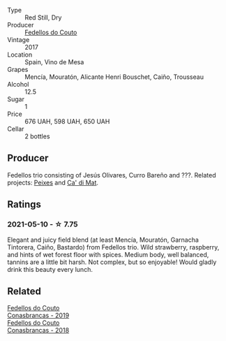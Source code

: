 #+attr_html: :class wine-main-image
[[file:/images/55/99b29d-ec02-4869-8d18-1e2eff71636e/2022-05-08-16-12-51-3379D08C-7C18-46C8-A74E-42DFA735DA67-1-102-o.webp]]

- Type :: Red Still, Dry
- Producer :: [[barberry:/producers/0608acc9-e36c-4cff-970e-0f2489d3011a][Fedellos do Couto]]
- Vintage :: 2017
- Location :: Spain, Vino de Mesa
- Grapes :: Mencía, Mouratón, Alicante Henri Bouschet, Caiño, Trousseau
- Alcohol :: 12.5
- Sugar :: 1
- Price :: 676 UAH, 598 UAH, 650 UAH
- Cellar :: 2 bottles

** Producer

Fedellos trio consisting of Jesús Olivares, Curro Bareño and ???. Related projects: [[barberry:/producers/5f079311-f61e-4b9a-849e-d3736d0c3f4b][Peixes]] and [[barberry:/producers/77579d36-240c-4859-83d2-f3c69fc41c91][Ca' di Mat]].

** Ratings

*** 2021-05-10 - ☆ 7.75

Elegant and juicy field blend (at least Mencía, Mouratón, Garnacha Tintorera, Caiño, Bastardo) from Fedellos trio. Wild strawberry, raspberry, and hints of wet forest floor with spices. Medium body, well balanced, tannins are a little bit harsh. Not complex, but so enjoyable! Would gladly drink this beauty every lunch.

** Related

#+begin_export html
<div class="flex-container">
  <a class="flex-item flex-item-left" href="/wines/19ea08b3-6109-4771-a003-46a3be90c659.html">
    <img class="flex-bottle" src="/images/19/ea08b3-6109-4771-a003-46a3be90c659/2021-05-22-12-36-56-4C752EBA-BB04-4F9F-8B5E-08E385549A4A-1-105-c.webp"></img>
    <section class="h text-small text-lighter">Fedellos do Couto</section>
    <section class="h text-bolder">Conasbrancas - 2019</section>
  </a>

  <a class="flex-item flex-item-right" href="/wines/8832401d-3910-4072-a585-e7e4ad97324a.html">
    <img class="flex-bottle" src="/images/88/32401d-3910-4072-a585-e7e4ad97324a/2022-05-08-16-12-33-253D2491-BB78-4510-A100-ECFB700CB3A8-1-102-o.webp"></img>
    <section class="h text-small text-lighter">Fedellos do Couto</section>
    <section class="h text-bolder">Conasbrancas - 2018</section>
  </a>

</div>
#+end_export
